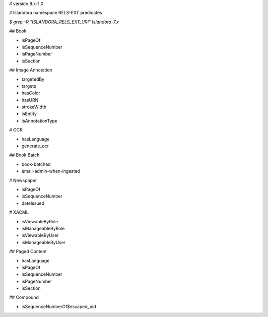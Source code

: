 # version 8.x-1.0

# Islandora namespace RELS-EXT predicates

`$ grep -R "ISLANDORA_RELS_EXT_URI" Islandora-7.x`

## Book

* isPageOf
* isSequenceNumber
* isPageNumber
* isSection

## Image Annotation

* targetedBy
* targets
* hasColor
* hasURN
* strokeWidth
* isEntity
* isAnnotationType

# OCR

* hasLanguage
* generate_ocr

## Book Batch

* book-batched
* email-admin-when-ingested

# Newspaper

* isPageOf
* isSequenceNumber
* dateIssued

# XACML

* isViewableByRole
* isManageableByRole
* isViewableByUser
* isManageableByUser

## Paged Content

* hasLanguage
* isPageOf
* isSequenceNumber
* isPageNumber
* isSection

## Compound

* isSequenceNumberOf$escaped_pid
